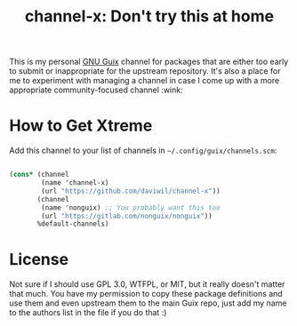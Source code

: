 #+title: channel-x: Don't try this at home

This is my personal [[https://guix.gnu.org][GNU Guix]] channel for packages that are either too early to submit or inappropriate for the upstream repository.  It's also a place for me to experiment with managing a channel in case I come up with a more appropriate community-focused channel :wink:

* How to Get Xtreme

Add this channel to your list of channels in =~/.config/guix/channels.scm=:

#+begin_src scheme

  (cons* (channel
          (name 'channel-x)
          (url "https://github.com/daviwil/channel-x"))
         (channel
          (name 'nonguix) ;; You probably want this too
          (url "https://gitlab.com/nonguix/nonguix"))
         %default-channels)

#+end_src

* License

Not sure if I should use GPL 3.0, WTFPL, or MIT, but it really doesn't matter that much.  You have my permission to copy these package definitions and use them and even upstream them to the main Guix repo, just add my name to the authors list in the file if you do that :)
